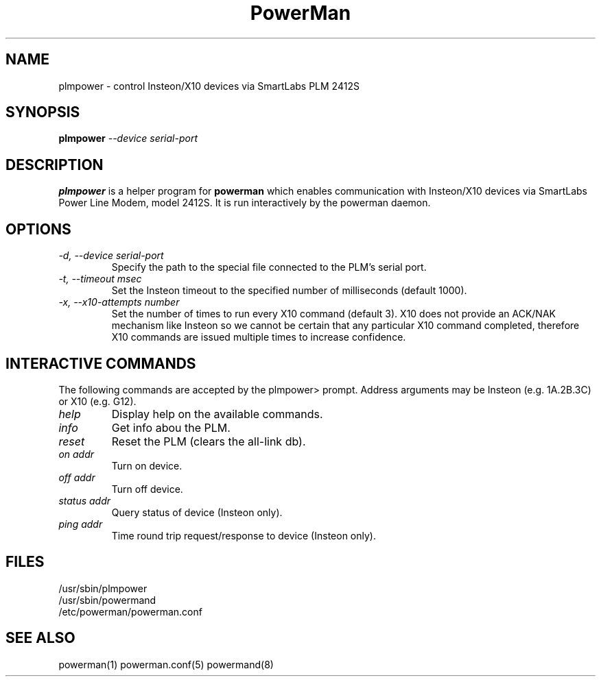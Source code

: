 .TH PowerMan 8 "Release 2.3" "LLNL" "PowerMan"
.SH NAME
plmpower \- control Insteon/X10 devices via SmartLabs PLM 2412S
.SH SYNOPSIS
.B plmpower
.I "--device serial-port"
.LP
.SH DESCRIPTION
.B plmpower
is a helper program for
.B powerman
which enables communication with Insteon/X10 devices via SmartLabs 
Power Line Modem, model 2412S.
It is run interactively by the powerman daemon.
.SH OPTIONS
.TP
.I "-d, --device serial-port"
Specify the path to the special file connected to the PLM's serial port.
.TP
.I "-t, --timeout msec"
Set the Insteon timeout to the specified number of milliseconds (default 1000).
.TP
.I "-x, --x10-attempts number"
Set the number of times to run every X10 command (default 3).
X10 does not provide an ACK/NAK mechanism like Insteon so we cannot
be certain that any particular X10 command completed, 
therefore X10 commands are issued multiple times to increase confidence.
.SH INTERACTIVE COMMANDS
The following commands are accepted by the plmpower> prompt.
Address arguments may be Insteon (e.g. 1A.2B.3C) or X10 (e.g. G12).
.TP
.I "help"
Display help on the available commands.
.TP
.I "info"
Get info abou the PLM.
.TP
.I "reset"
Reset the PLM (clears the all-link db).
.TP
.I "on addr"
Turn on device.  
.TP
.I "off addr"
Turn off device.  
.TP
.I "status addr"
Query status of device (Insteon only).
.TP
.I "ping addr"
Time round trip request/response to device (Insteon only).
.SH "FILES"
/usr/sbin/plmpower
.br
/usr/sbin/powermand
.br
/etc/powerman/powerman.conf
.SH "SEE ALSO"
powerman(1) powerman.conf(5) powermand(8)
